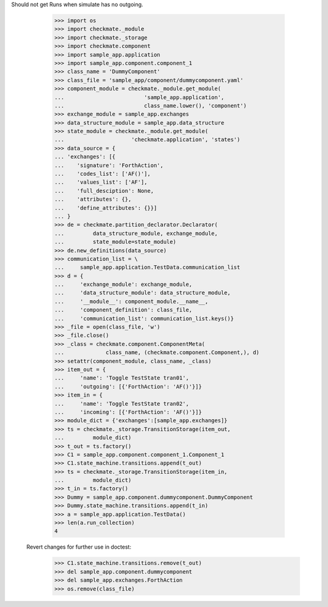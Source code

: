 Should not get Runs when simulate has no outgoing. 

        >>> import os
        >>> import checkmate._module
        >>> import checkmate._storage
        >>> import checkmate.component
        >>> import sample_app.application
        >>> import sample_app.component.component_1
        >>> class_name = 'DummyComponent'
        >>> class_file = 'sample_app/component/dummycomponent.yaml'
        >>> component_module = checkmate._module.get_module(
        ...                         'sample_app.application',
        ...                         class_name.lower(), 'component')
        >>> exchange_module = sample_app.exchanges
        >>> data_structure_module = sample_app.data_structure
        >>> state_module = checkmate._module.get_module(
        ...                     'checkmate.application', 'states')
        >>> data_source = {
        ... 'exchanges': [{
        ...    'signature': 'ForthAction',
        ...    'codes_list': ['AF()'],
        ...    'values_list': ['AF'],
        ...    'full_desciption': None,
        ...    'attributes': {},
        ...    'define_attributes': {}}]
        ... }
        >>> de = checkmate.partition_declarator.Declarator(
        ...         data_structure_module, exchange_module,
        ...         state_module=state_module)
        >>> de.new_definitions(data_source)
        >>> communication_list = \
        ...     sample_app.application.TestData.communication_list
        >>> d = {
        ...     'exchange_module': exchange_module,
        ...     'data_structure_module': data_structure_module,
        ...     '__module__': component_module.__name__,
        ...     'component_definition': class_file,
        ...     'communication_list': communication_list.keys()}
        >>> _file = open(class_file, 'w')
        >>> _file.close()
        >>> _class = checkmate.component.ComponentMeta(
        ...             class_name, (checkmate.component.Component,), d)
        >>> setattr(component_module, class_name, _class)
        >>> item_out = {
        ...     'name': 'Toggle TestState tran01',
        ...     'outgoing': [{'ForthAction': 'AF()'}]}
        >>> item_in = {
        ...     'name': 'Toggle TestState tran02',
        ...     'incoming': [{'ForthAction': 'AF()'}]}
        >>> module_dict = {'exchanges':[sample_app.exchanges]}
        >>> ts = checkmate._storage.TransitionStorage(item_out,
        ...         module_dict)
        >>> t_out = ts.factory()
        >>> C1 = sample_app.component.component_1.Component_1
        >>> C1.state_machine.transitions.append(t_out)
        >>> ts = checkmate._storage.TransitionStorage(item_in,
        ...         module_dict)
        >>> t_in = ts.factory()
        >>> Dummy = sample_app.component.dummycomponent.DummyComponent 
        >>> Dummy.state_machine.transitions.append(t_in)
        >>> a = sample_app.application.TestData() 
        >>> len(a.run_collection)
        4

    Revert changes for further use in doctest:
        >>> C1.state_machine.transitions.remove(t_out)
        >>> del sample_app.component.dummycomponent
        >>> del sample_app.exchanges.ForthAction
        >>> os.remove(class_file)
